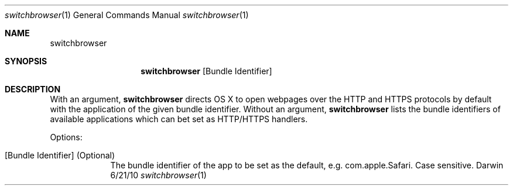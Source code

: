 .Dd 6/21/10             
.Dt switchbrowser 1     
.Os Darwin
.Sh NAME                
.Nm switchbrowser
.Sh SYNOPSIS            
.Nm
.Op Bundle Identifier
.Sh DESCRIPTION         
With an argument,
.Nm
directs OS X to open webpages over the HTTP and HTTPS protocols by default with the application of the given bundle identifier. 
Without an argument,
.Nm
lists the bundle identifiers of available applications which can bet set as HTTP/HTTPS handlers.
.Pp
Options:
.Bl -tag -width -indent
.It [Bundle Identifier] (Optional)
The bundle identifier of the app to be set as the default, e.g. com.apple.Safari. Case sensitive.
.El